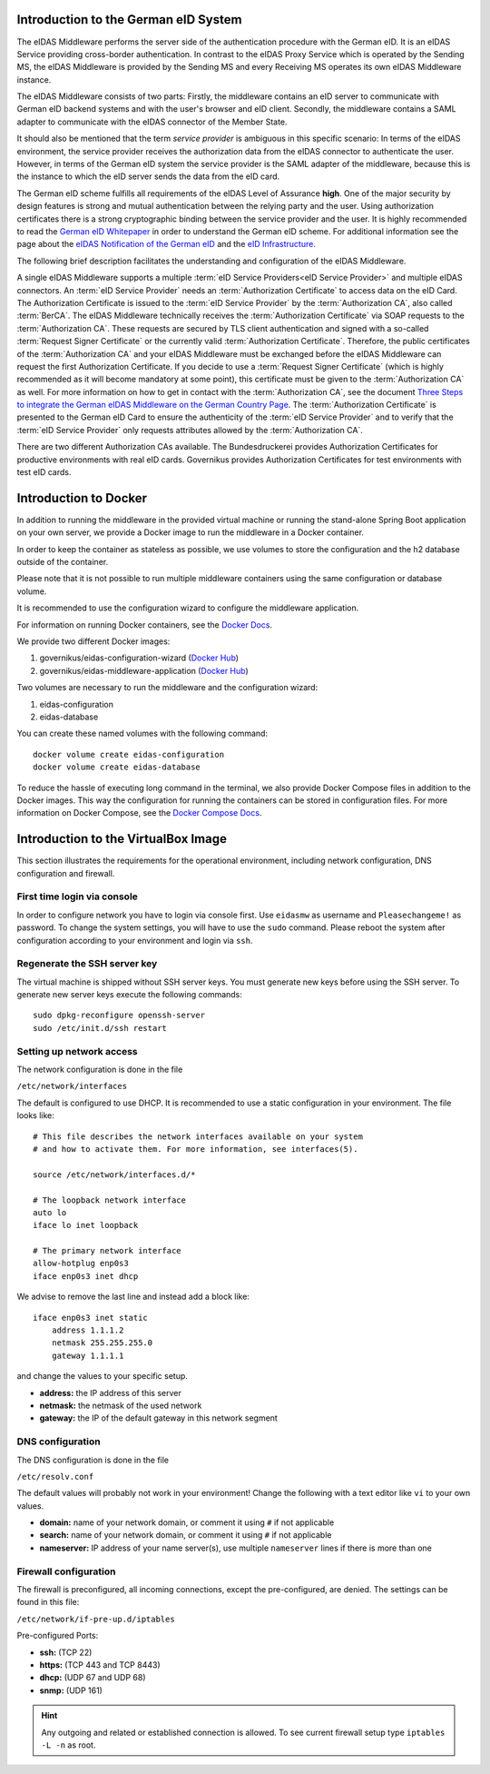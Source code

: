.. _introduction:

Introduction to the German eID System
=====================================

The eIDAS Middleware performs the server side of the authentication procedure with the German eID.
It is an eIDAS Service providing cross-border authentication.
In contrast to the eIDAS Proxy Service which is operated by the Sending MS, the eIDAS Middleware
is provided by the Sending MS and every Receiving MS operates its own eIDAS Middleware instance.

The eIDAS Middleware consists of two parts:
Firstly, the middleware contains an eID server to communicate with German eID backend systems and with the user's browser and eID client.
Secondly, the middleware contains a SAML adapter to communicate with the eIDAS connector of the Member State.

It should also be mentioned that the term `service provider` is ambiguous in this specific scenario:
In terms of the eIDAS environment, the service provider receives the authorization data from the eIDAS connector to authenticate the user.
However, in terms of the German eID system the service provider is the SAML adapter of the middleware, because this is the instance to which the eID server sends the data from the eID card.

The German eID scheme fulfills all requirements of the eIDAS Level of Assurance **high**.
One of the major security by design features is strong and mutual authentication between the relying party and the user.
Using authorization certificates there is a strong cryptographic binding between the service provider and the user.
It is highly recommended to read the `German eID Whitepaper <https://www.bsi.bund.de/SharedDocs/Downloads/EN/BSI/EIDAS/German_eID_Whitepaper_final.pdf?__blob=publicationFile&v=6>`_ in order to understand the German eID scheme.
For additional information see the page about the `eIDAS Notification of the German eID <https://www.bsi.bund.de/EN/Topics/ElectrIDDocuments/German-eID/eIDAS-notification/eIDAS_notification_node.html>`_  and the `eID Infrastructure <https://www.bsi.bund.de/EN/Topics/ElectrIDDocuments/German-eID/eID-Infrastructure/eID-Infrastructure_node.html>`_.

The following brief description facilitates the understanding and configuration of the eIDAS Middleware.

A single eIDAS Middleware supports a multiple :term:`eID Service Providers<eID Service Provider>` and multiple eIDAS connectors.
An :term:`eID Service Provider` needs an :term:`Authorization Certificate` to access data on the eID Card.
The Authorization Certificate is issued to the :term:`eID Service Provider` by the :term:`Authorization CA`, also called :term:`BerCA`.
The eIDAS Middleware technically receives the :term:`Authorization Certificate` via SOAP requests
to the :term:`Authorization CA`.
These requests are secured by TLS client authentication and signed with a so-called :term:`Request Signer Certificate`
or the currently valid :term:`Authorization Certificate`.
Therefore, the public certificates of the :term:`Authorization CA` and your eIDAS Middleware must be exchanged before the eIDAS Middleware can request the first Authorization Certificate.
If you decide to use a :term:`Request Signer Certificate` (which is highly recommended as it will become mandatory
at some point), this certificate must be given to the :term:`Authorization CA` as well.
For more information on how to get in contact with the :term:`Authorization CA`, see the document `Three Steps to integrate the German eIDAS Middleware on the German Country Page <https://ec.europa.eu/cefdigital/wiki/display/EIDIMPL/Germany#Germany-GermaneIDAS-Middleware>`_.
The :term:`Authorization Certificate` is presented to the German eID Card to ensure the authenticity of the :term:`eID Service Provider` and to verify that the :term:`eID Service Provider` only requests attributes allowed by the :term:`Authorization CA`.

There are two different Authorization CAs available. The Bundesdruckerei provides Authorization Certificates for productive environments with real eID cards.
Governikus provides Authorization Certificates for test environments with test eID cards.

Introduction to Docker
======================
In addition to running the middleware in the provided virtual machine or
running the stand-alone Spring Boot application on your own server,
we provide a Docker image to run the middleware in a Docker container.

In order to keep the container as stateless as possible,
we use volumes to store the configuration and the h2 database outside of the container.

Please note that it is not possible to run multiple middleware containers
using the same configuration or database volume.

It is recommended to use the configuration wizard to configure the middleware application.

For information on running Docker containers, see the `Docker Docs <https://docs.docker.com/engine/reference/run/>`_.

We provide two different Docker images:

#. governikus/eidas-configuration-wizard (`Docker Hub <https://hub.docker.com/r/governikus/eidas-configuration-wizard>`_)
#. governikus/eidas-middleware-application (`Docker Hub <https://hub.docker.com/r/governikus/eidas-middleware-application>`_)

Two volumes are necessary to run the middleware and the configuration wizard:

#. eidas-configuration
#. eidas-database

You can create these named volumes with the following command::

    docker volume create eidas-configuration
    docker volume create eidas-database

To reduce the hassle of executing long command in the terminal,
we also provide Docker Compose files in addition to the Docker images.
This way the configuration for running the containers can be stored in configuration files.
For more information on Docker Compose, see the `Docker Compose Docs <https://docs.docker.com/compose/overview/>`_.


Introduction to the VirtualBox Image
====================================
This section illustrates the requirements for the operational environment, including network configuration,
DNS configuration and firewall.

First time login via console
--------------------------------------------------
In order to configure network you have to login via console first.
Use ``eidasmw`` as username and ``Pleasechangeme!`` as password.
To change the system settings, you will have to use the ``sudo`` command.
Please reboot the system after configuration according to your environment and login via ``ssh``.

Regenerate the SSH server key
--------------------------------------------------
The virtual machine is shipped without SSH server keys. You must generate new keys before using the SSH server.
To generate new server keys execute the following commands:
::

    sudo dpkg-reconfigure openssh-server
    sudo /etc/init.d/ssh restart


Setting up network access
--------------------------------------------------
The network configuration is done in the file

``/etc/network/interfaces``

The default is configured to use DHCP. It is recommended to use a static configuration in your environment.
The file looks like:
::

    # This file describes the network interfaces available on your system
    # and how to activate them. For more information, see interfaces(5).

    source /etc/network/interfaces.d/*

    # The loopback network interface
    auto lo
    iface lo inet loopback

    # The primary network interface
    allow-hotplug enp0s3
    iface enp0s3 inet dhcp

We advise to remove the last line and instead add a block like::


    iface enp0s3 inet static
        address 1.1.1.2
        netmask 255.255.255.0
        gateway 1.1.1.1

and change the values to your specific setup.

* **address:** the IP address of this server
* **netmask:** the netmask of the used network
* **gateway:** the IP of the default gateway in this network segment



DNS configuration
--------------------------------------------------
The DNS configuration is done in the file

``/etc/resolv.conf``

The default values will probably not work in your environment!
Change the following with a text editor like ``vi`` to your own values.

* **domain:** name of your network domain, or comment it using ``#`` if not applicable
* **search:** name of your network domain, or comment it using ``#`` if not applicable
* **nameserver:** IP address of your name server(s), use multiple ``nameserver`` lines if there is more than one


Firewall configuration
--------------------------------------------------

The firewall is preconfigured, all incoming connections, except the pre-configured, are denied. The settings can be
found in this file:

``/etc/network/if-pre-up.d/iptables``

Pre-configured Ports:

* **ssh:** (TCP 22)
* **https:** (TCP 443 and TCP 8443)
* **dhcp:** (UDP 67 and UDP 68)
* **snmp:** (UDP 161)

.. hint::
    Any outgoing and related or established connection is allowed. To see current firewall setup type ``iptables -L -n`` as root.

